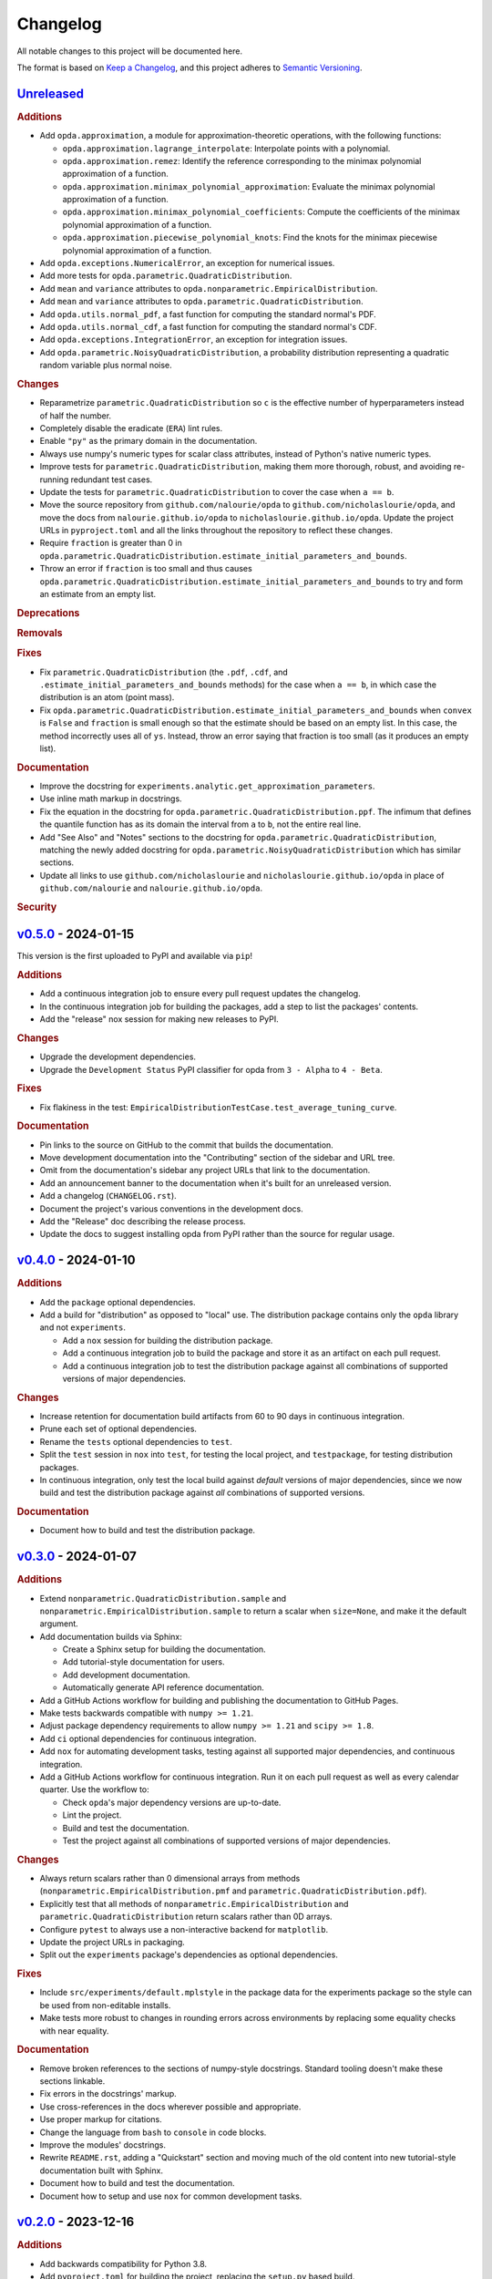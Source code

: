 =========
Changelog
=========
..
  This changelog is included into the docs.

All notable changes to this project will be documented here.

The format is based on `Keep a Changelog
<https://keepachangelog.com/en/1.1.0/>`_, and this project adheres to
`Semantic Versioning <https://semver.org/spec/v2.0.0.html>`_.

..
  To finalize the "Unreleased" section for a new release:

    1. Change the title to "`${VERSION}`_ - YYYY-MM-DD".
    2. Update the ".. _unreleased:" link definition at the bottom of
       this document, changing "_unreleased" and "HEAD" to the next
       version.
    3. Remove any empty rubric subsections.

  To create a new "Unreleased" section:

    1. Copy the following template and paste it above the latest
       release:

           `Unreleased`_
           =============
           .. rubric:: Additions
           .. rubric:: Changes
           .. rubric:: Deprecations
           .. rubric:: Removals
           .. rubric:: Fixes
           .. rubric:: Documentation
           .. rubric:: Security

    2. Add the following link defintion above the others at the bottom
       of this document, and replace ${VERSION} in it with the most
       recent version:

           .. _unreleased: https://github.com/nicholaslourie/opda/compare/${VERSION}...HEAD


`Unreleased`_
=============
.. rubric:: Additions

* Add ``opda.approximation``, a module for approximation-theoretic
  operations, with the following functions:

  * ``opda.approximation.lagrange_interpolate``: Interpolate points with
    a polynomial.
  * ``opda.approximation.remez``: Identify the reference corresponding
    to the minimax polynomial approximation of a function.
  * ``opda.approximation.minimax_polynomial_approximation``: Evaluate
    the minimax polynomial approximation of a function.
  * ``opda.approximation.minimax_polynomial_coefficients``: Compute the
    coefficients of the minimax polynomial approximation of a function.
  * ``opda.approximation.piecewise_polynomial_knots``: Find the knots
    for the minimax piecewise polynomial approximation of a function.

* Add ``opda.exceptions.NumericalError``, an exception for numerical
  issues.
* Add more tests for ``opda.parametric.QuadraticDistribution``.
* Add ``mean`` and ``variance`` attributes to
  ``opda.nonparametric.EmpiricalDistribution``.
* Add ``mean`` and ``variance`` attributes to
  ``opda.parametric.QuadraticDistribution``.
* Add ``opda.utils.normal_pdf``, a fast function for computing the
  standard normal's PDF.
* Add ``opda.utils.normal_cdf``, a fast function for computing the
  standard normal's CDF.
* Add ``opda.exceptions.IntegrationError``, an exception for
  integration issues.
* Add ``opda.parametric.NoisyQuadraticDistribution``, a probability
  distribution representing a quadratic random variable plus normal
  noise.

.. rubric:: Changes

* Reparametrize ``parametric.QuadraticDistribution`` so ``c`` is the
  effective number of hyperparameters instead of half the number.
* Completely disable the eradicate (``ERA``) lint rules.
* Enable ``"py"`` as the primary domain in the documentation.
* Always use numpy's numeric types for scalar class attributes,
  instead of Python's native numeric types.
* Improve tests for ``parametric.QuadraticDistribution``, making them
  more thorough, robust, and avoiding re-running redundant test cases.
* Update the tests for ``parametric.QuadraticDistribution`` to cover
  the case when ``a == b``.
* Move the source repository from ``github.com/nalourie/opda`` to
  ``github.com/nicholaslourie/opda``, and move the docs from
  ``nalourie.github.io/opda`` to
  ``nicholaslourie.github.io/opda``. Update the project URLs in
  ``pyproject.toml`` and all the links throughout the repository to
  reflect these changes.
* Require ``fraction`` is greater than 0 in
  ``opda.parametric.QuadraticDistribution.estimate_initial_parameters_and_bounds``.
* Throw an error if ``fraction`` is too small and thus causes
  ``opda.parametric.QuadraticDistribution.estimate_initial_parameters_and_bounds`` to
  try and form an estimate from an empty list.

.. rubric:: Deprecations
.. rubric:: Removals
.. rubric:: Fixes

* Fix ``parametric.QuadraticDistribution`` (the ``.pdf``, ``.cdf``,
  and ``.estimate_initial_parameters_and_bounds`` methods) for the
  case when ``a == b``, in which case the distribution is an atom
  (point mass).
* Fix
  ``opda.parametric.QuadraticDistribution.estimate_initial_parameters_and_bounds``
  when ``convex`` is ``False`` and ``fraction`` is small enough so
  that the estimate should be based on an empty list. In this case,
  the method incorrectly uses all of ``ys``. Instead, throw an error
  saying that fraction is too small (as it produces an empty list).

.. rubric:: Documentation

* Improve the docstring for
  ``experiments.analytic.get_approximation_parameters``.
* Use inline math markup in docstrings.
* Fix the equation in the docstring for
  ``opda.parametric.QuadraticDistribution.ppf``. The infimum that
  defines the quantile function has as its domain the interval from
  ``a`` to ``b``, not the entire real line.
* Add "See Also" and "Notes" sections to the docstring for
  ``opda.parametric.QuadraticDistribution``, matching the newly added
  docstring for ``opda.parametric.NoisyQuadraticDistribution`` which
  has similar sections.
* Update all links to use ``github.com/nicholaslourie`` and
  ``nicholaslourie.github.io/opda`` in place of
  ``github.com/nalourie`` and ``nalourie.github.io/opda``.

.. rubric:: Security


`v0.5.0`_ - 2024-01-15
======================
This version is the first uploaded to PyPI and available via ``pip``!

.. rubric:: Additions

* Add a continuous integration job to ensure every pull request
  updates the changelog.
* In the continuous integration job for building the packages, add a
  step to list the packages' contents.
* Add the "release" nox session for making new releases to PyPI.

.. rubric:: Changes

* Upgrade the development dependencies.
* Upgrade the ``Development Status`` PyPI classifier for opda from
  ``3 - Alpha`` to ``4 - Beta``.

.. rubric:: Fixes

* Fix flakiness in the test:
  ``EmpiricalDistributionTestCase.test_average_tuning_curve``.

.. rubric:: Documentation

* Pin links to the source on GitHub to the commit that builds the
  documentation.
* Move development documentation into the "Contributing" section of
  the sidebar and URL tree.
* Omit from the documentation's sidebar any project URLs that link to
  the documentation.
* Add an announcement banner to the documentation when it's built for
  an unreleased version.
* Add a changelog (``CHANGELOG.rst``).
* Document the project's various conventions in the development docs.
* Add the "Release" doc describing the release process.
* Update the docs to suggest installing opda from PyPI rather than the
  source for regular usage.


`v0.4.0`_ - 2024-01-10
======================
.. rubric:: Additions

* Add the ``package`` optional dependencies.
* Add a build for "distribution" as opposed to "local" use. The
  distribution package contains only the ``opda`` library and not
  ``experiments``.

  * Add a ``nox`` session for building the distribution package.
  * Add a continuous integration job to build the package and store it
    as an artifact on each pull request.
  * Add a continuous integration job to test the distribution package
    against all combinations of supported versions of major
    dependencies.

.. rubric:: Changes

* Increase retention for documentation build artifacts from 60 to 90
  days in continuous integration.
* Prune each set of optional dependencies.
* Rename the ``tests`` optional dependencies to ``test``.
* Split the ``test`` session in ``nox`` into ``test``, for testing the
  local project, and ``testpackage``, for testing distribution packages.
* In continuous integration, only test the local build against *default*
  versions of major dependencies, since we now build and test the
  distribution package against *all* combinations of supported versions.

.. rubric:: Documentation

* Document how to build and test the distribution package.


`v0.3.0`_ - 2024-01-07
======================
.. rubric:: Additions

* Extend ``nonparametric.QuadraticDistribution.sample`` and
  ``nonparametric.EmpiricalDistribution.sample`` to return a scalar when
  ``size=None``, and make it the default argument.
* Add documentation builds via Sphinx:

  * Create a Sphinx setup for building the documentation.
  * Add tutorial-style documentation for users.
  * Add development documentation.
  * Automatically generate API reference documentation.

* Add a GitHub Actions workflow for building and publishing the
  documentation to GitHub Pages.
* Make tests backwards compatible with ``numpy >= 1.21``.
* Adjust package dependency requirements to allow ``numpy >= 1.21`` and
  ``scipy >= 1.8``.
* Add ``ci`` optional dependencies for continuous integration.
* Add ``nox`` for automating development tasks, testing against all
  supported major dependencies, and continuous integration.
* Add a GitHub Actions workflow for continuous integration. Run it on
  each pull request as well as every calendar quarter. Use the
  workflow to:

  * Check ``opda``'s major dependency versions are up-to-date.
  * Lint the project.
  * Build and test the documentation.
  * Test the project against all combinations of supported versions of
    major dependencies.

.. rubric:: Changes

* Always return scalars rather than 0 dimensional arrays from methods
  (``nonparametric.EmpiricalDistribution.pmf`` and
  ``parametric.QuadraticDistribution.pdf``).
* Explicitly test that all methods of
  ``nonparametric.EmpiricalDistribution`` and
  ``parametric.QuadraticDistribution`` return scalars rather than 0D
  arrays.
* Configure ``pytest`` to always use a non-interactive backend for
  ``matplotlib``.
* Update the project URLs in packaging.
* Split out the ``experiments`` package's dependencies as optional
  dependencies.

.. rubric:: Fixes

* Include ``src/experiments/default.mplstyle`` in the package data for
  the experiments package so the style can be used from non-editable
  installs.
* Make tests more robust to changes in rounding errors across
  environments by replacing some equality checks with near equality.

.. rubric:: Documentation

* Remove broken references to the sections of numpy-style
  docstrings. Standard tooling doesn't make these sections linkable.
* Fix errors in the docstrings' markup.
* Use cross-references in the docs wherever possible and appropriate.
* Use proper markup for citations.
* Change the language from ``bash`` to ``console`` in code blocks.
* Improve the modules' docstrings.
* Rewrite ``README.rst``, adding a "Quickstart" section and moving much
  of the old content into new tutorial-style documentation built with
  Sphinx.
* Document how to build and test the documentation.
* Document how to setup and use ``nox`` for common development tasks.


`v0.2.0`_ - 2023-12-16
======================
.. rubric:: Additions

* Add backwards compatibility for Python 3.8.
* Add ``pyproject.toml`` for building the project, replacing the
  ``setup.py`` based build.
* Add and increase argument validation in functions and methods.
* Add the ``--all-levels`` pytest flag for running all tests.
* Add new tests for ``nonparametric.EmpiricalDistribution`` and
  ``parametric.QuadraticDistribution``.
* Give all tuning curve methods a new parameter, ``minimize``, for
  computing *minimizing* hyperparameter tuning curves.

  * ``nonparametric.EmpiricalDistribution`` methods:
    ``quantile_tuning_curve``, ``average_tuning_curve``,
    ``naive_tuning_curve``, ``v_tuning_curve``, and
    ``u_tuning_curve``.
  * ``parametric.QuadraticDistribution`` methods:
    ``quantile_tuning_curve``, and ``average_tuning_curve``.

* Add ``__repr__``, ``__str__``, and ``__eq__`` methods to
  ``nonparamatric.EmpiricalDistribution`` and
  ``parametric.QuadraticDistribution``.
* Add a ``generator`` parameter to set the random seed in functions
  and methods using randomness
  (``experiments.simulation.Simulation.run``,
  ``experiments.visualization.plot_random_search``,
  ``nonparametric.EmpiricalDistribution.confidence_bands``,
  ``nonparametric.EmpiricalDistribution.sample``, and
  ``parametric.QuadraticDistribution.sample``).
* Add the ``opda.random`` module to migrate off of numpy's legacy API
  for random numbers while still enabling control of ``opda``'s
  global random state via ``opda.random.set_seed``.
* Add the ``RandomTestCase`` class for making tests using randomness
  reproducible.
* Configure ``ruff`` for linting the project.

.. rubric:: Changes

* Require ``pytest >= 6`` for running tests.
* Configure ``pytest`` to use the ``tests/`` test path.
* Use ``Private :: Do Not Upload`` classifier to prevent the package
  from being uploaded to PyPI.
* Speed up coverage tests for
  ``nonparametric.EmpiricalDistribution.confidence_bands``.
* Rename optional dependencies from ``dev`` to ``tests``.
* Standardize the error messages for violating argument type
  constraints.
* Expand existing tests to cover more cases for
  ``EmpiricalDistribution`` and ``QuadraticDistribution``.
* Rename ``exceptions.OptimizationException`` to
  ``exceptions.OptimizationError``.
* Use ``TypeError`` in place of ``ValueError`` for type errors.
* Across all functions and methods, standardize which parameters are
  keyword-only. Reserve keyword-only status for rarely used arguments,
  such as implementation details like optimization tolerances.
* Disallow ``None`` as an argument for the ``a`` and ``b`` parameters
  of ``nonparametric.EmpiricalDistribution``.

.. rubric:: Fixes

* Fix flakiness in various tests.
* Ensure ``utils.beta_highest_density_interval`` always returns an
  interval containing the mode, even for very small intervals.
* Fix bug in ``nonparametric.EmpiricalDistribution.confidence_bands``
  that caused coverage to be too high, especially given small samples.
* Improve coverage tests for
  ``nonparametric.EmpiricalDistribution.confidence_bands`` so that
  they're more sensitive and explicitly test small sample sizes.
* Prevent warnings during expected use of various methods of
  ``QuadraticDistribution``.
* Suppress expected warnings in tests.
* Fix ``parametric.QuadraticDistribution.quantile_tuning_curve`` which
  would throw an exception when the instance had ``convex=True``.
* Fix tests for ``parametric.QuadraticDistribution`` so that they
  actually check all intended cases.

.. rubric:: Removals

* Remove the ``setup.py`` based build and associated files
  (``setup.py``, ``setup.cfg``, ``MANIFEST.in``, and
  ``requirements.txt``), replacing it with ``pyproject.toml``.

.. rubric:: Documentation

* Add sections and improve markup in ``README.rst``.
* Add links to and citations for `Show Your Work with Confidence
  <https://arxiv.org/abs/2311.09480>`_.
* Add sections, update content, and improve markup in existing
  docstrings.
* Document development tools for the project.
* Begin running doctests on all documentation.

  * Document how to run doctests in ``README.rst``.
  * Set the random seed in documentation examples to make them testable.
  * Fix errors in examples discovered via doctests.

* Document ``pip`` version requirements for editable installs in
  ``README.rst``.
* Document type constraints (e.g., non-negative integers as opposed to
  integers) in functions and methods' docstrings.
* Document the ``atol`` parameter of
  ``utils.beta_highest_density_interval`` and
  ``utils.highest_density_coverage``.


`v0.1.0`_ - 2023-11-14
======================
.. rubric:: Additions

* Initial release.


..
  Link Definitions

.. _unreleased: https://github.com/nicholaslourie/opda/compare/v0.5.0...HEAD
.. _v0.5.0: https://github.com/nicholaslourie/opda/compare/v0.4.0...v0.5.0
.. _v0.4.0: https://github.com/nicholaslourie/opda/compare/v0.3.0...v0.4.0
.. _v0.3.0: https://github.com/nicholaslourie/opda/compare/v0.2.0...v0.3.0
.. _v0.2.0: https://github.com/nicholaslourie/opda/compare/v0.1.0...v0.2.0
.. _v0.1.0: https://github.com/nicholaslourie/opda/releases/tag/v0.1.0
